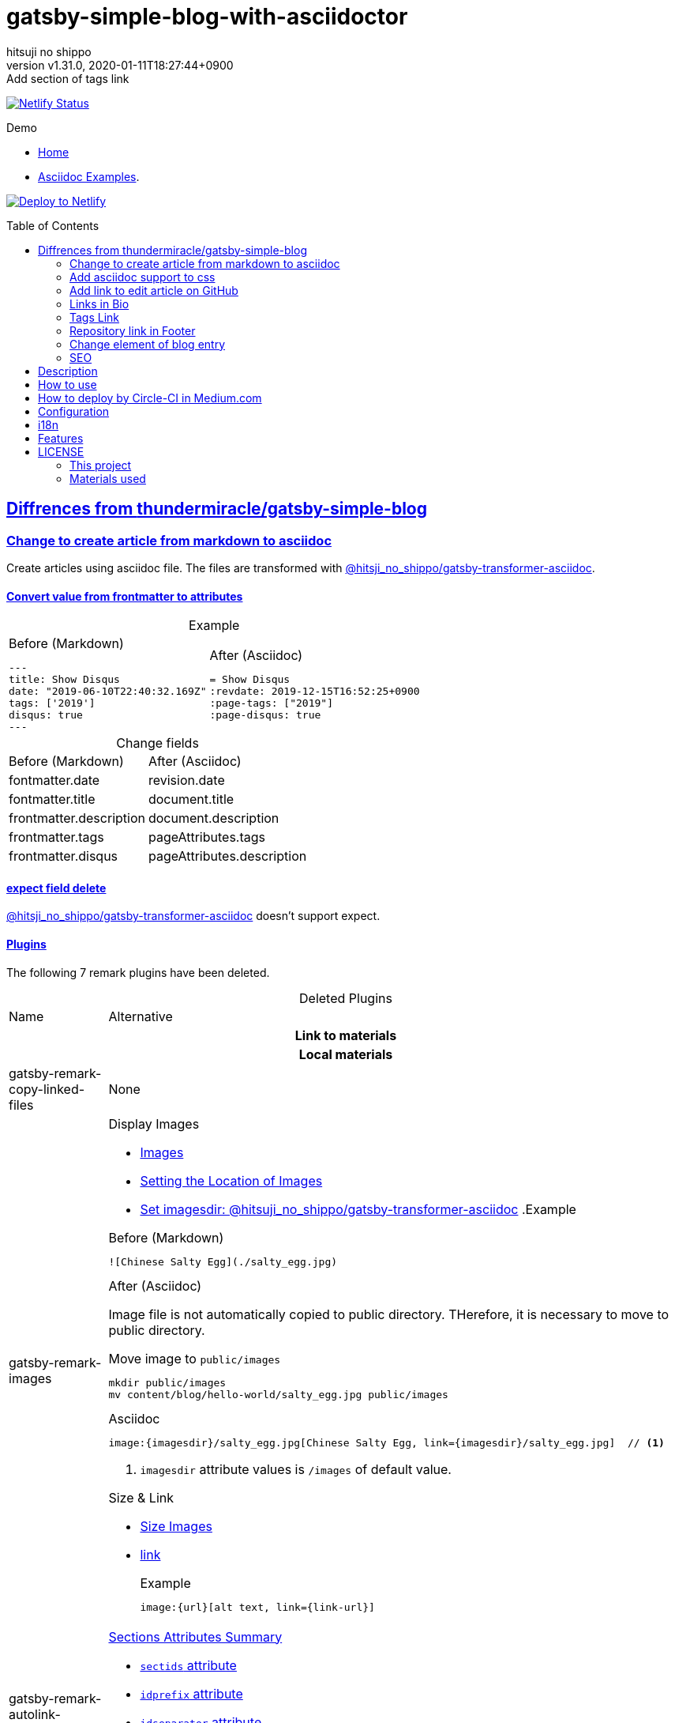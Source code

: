 = gatsby-simple-blog-with-asciidoctor
:author-name: hitsuji no shippo
:!author-email:
:author: {author-name}
:!email: {author-email}
:revnumber: v1.31.0
:revdate: 2020-01-11T18:27:44+0900
:revremark: Add section of tags link
:doctype: article
:description: gatsby-simple-blog-with-asciidoctor README
:title:
:title-separtor: :
:showtitle:
:!sectnums:
:sectids:
:toc: preamble
:sectlinks:
:sectanchors:
:idprefix:
:idseparator: -
:xrefstyle: full
:!example-caption:
:!figure-caption:
:!table-caption:
:!listing-caption:
ifdef::env-github[]
:caution-caption: :fire:
:important-caption: :exclamation:
:note-caption: :paperclip:
:tip-caption: :bulb:
:warning-caption: :warning:
endif::[]
ifndef::env-github[:icons: font]
// Copyright
:copyright-template: Copyright (c) 2019
:copyright: {copyright-template} {author-name}
// Page Attributes
:page-creation-date: 2019-12-03T15:47:28+0900
// Variables
:netlify-app-url: https://app.netlify.com

image:https://api.netlify.com/api/v1/badges/af30cfc5-5131-43e1-b999-287c7355114d/deploy-status[
      Netlify Status, link={netlify-app-url}/sites/lucid-bell-34419c/deploys]

:demo-url: https://lucid-bell-34419c.netlify.com
.Demo
* link:{demo-url}[Home^]
* link:{demo-url}/asciidoc-examples/[Asciidoc Examples^].

:repository-url: https://github.com/hitsuji-no-shippo/gatsby-simple-blog-with-asciidoctor
image:https://www.netlify.com/img/deploy/button.svg[
      Deploy to Netlify, link={netlify-app-url}/start/deploy?repository={repository-url}]

== Diffrences from link:https://github.com/thundermiracle/gatsby-simple-blog[thundermiracle/gatsby-simple-blog]

:gatsby-transformer-asciidoc-url: https://github.com/hitsuji-no-shippo/gatsby-transformer-asciidoc/tree/v0.11.0
:gatsby-transformer-asciidoc-link: link:{gatsby-transformer-asciidoc-url}[ \
                                        @hitsji_no_shippo/gatsby-transformer-asciidoc]
=== Change to create article from markdown to asciidoc

Create articles using asciidoc file. The files are transformed with
{gatsby-transformer-asciidoc-link}.

==== Convert value from frontmatter to attributes

.Example
[cols="2*a", options="autowidth"]
|===
|
.Before (Markdown)
[source, Markdown]
----
---
title: Show Disqus
date: "2019-06-10T22:40:32.169Z"
tags: ['2019']
disqus: true
---
----

|
.After (Asciidoc)
[source, Asciidoc]
----
= Show Disqus
:revdate: 2019-12-15T16:52:25+0900
:page-tags: ["2019"]
:page-disqus: true
----
|===


.Change fields
[cols=2, options="headers, autowidth"]
|===
|Before (Markdown)
|After (Asciidoc)

|fontmatter.date
|revision.date

|fontmatter.title
|document.title

|frontmatter.description
|document.description

|frontmatter.tags
|pageAttributes.tags


|frontmatter.disqus
|pageAttributes.description
|===

==== expect field delete

{gatsby-transformer-asciidoc-link} doesn't support expect.

==== Plugins

The following 7 remark plugins have been deleted.

ifdef::env-github[]
[WARNING]
====
*I'm sorry for those who read this README on GitHub because it is difficult to
read.*
====
endif::env-github[]

:asciidoctor-user-manual-url: https://asciidoctor.org/docs/user-manual
.Deleted Plugins
[cols="d,a", options="headers, autowidth"]
|===
|Name
|Alternative

2+h|Link to materials
2+h|Local materials

|gatsby-remark-copy-linked-files
|None

|gatsby-remark-images
|

.Display Images
* {asciidoctor-user-manual-url}/#images[Images]
* {asciidoctor-user-manual-url}/#setting-the-location-of-images[Setting the Location of Images]
* link:{gatsby-transformer-asciidoc-url}#set-imagesdir[
  Set imagesdir: @hitsuji_no_shippo/gatsby-transformer-asciidoc]
ifdef::env-github[]
+
--
endif::env-github[]
ifndef::env-github[]
.Example
[example]
====
endif::env-github[]
.Before (Markdown)
[source, Markdown]
----
![Chinese Salty Egg](./salty_egg.jpg)
----

.After (Asciidoc)

Image file is not automatically copied to public directory.
THerefore, it is necessary to move to public directory.

.Move image to `public/images`
[source, bash]
----
mkdir public/images
mv content/blog/hello-world/salty_egg.jpg public/images
----

.Asciidoc
[source, Asciidoc]
----
image:{imagesdir}/salty_egg.jpg[Chinese Salty Egg, link={imagesdir}/salty_egg.jpg]  // <1>
----
<1> `imagesdir` attribute values is `/images` of default value.
ifdef::env-github[]
--
+
endif::env-github[]
ifndef::env-github[]
====
endif::env-github[]

.Size & Link
* {asciidoctor-user-manual-url}/#sizing-images[Size Images]
* {asciidoctor-user-manual-url}/#summary-2[link]
+
--
.Example
[source, Asciidoc]
----
image:{url}[alt text, link={link-url}]
----
--
+

|gatsby-remark-autolink-headers
|

:auto-generated-ids-url: {asciidoctor-user-manual-url}/#auto-generated-ids
.link:{asciidoctor-user-manual-url}/#sections-summary[Sections Attributes Summary]
* link:auto-generated-ids-url[`sectids` attribute]
* link:auto-generated-ids-url[`idprefix` attribute]
* link:auto-generated-ids-url[`idseparator` attribute]
* link:{asciidoctor-user-manual-url}/#links[`sectanchors` attribute]
* link:{asciidoctor-user-manual-url}/#anchors[`sectanchors` attributes]



2+h|External materials

|gatsby-remark-external-links
|link:{asciidoctor-user-manual-url}/#link-macro-attributes[
      window attribute in link macro.]

.Macro examples
[source, Asciidoc]
----
link:{url}[display text, window=_blank]  // <1>
link:{url}[display text^]                // <2>
----
<1> specify target window
<2> Shorthand

.Example
[example]
====
.Before (Markdown)
[source, Markdown]
----
[salted duck eggs](http://en.wikipedia.org/wiki/Salted_duck_egg).
----

.After (Asciidoc)
[source, Asciidoc]
----
link:http://en.wikipedia.org/wiki/Salted_duck_egg[salted duck eggs, window=_blank]
----
====

|gatsby-remark-responsive-iframe
|link:{asciidoctor-user-manual-url}/#youtube-and-vimeo-videos[
       Youtube and vive can be embedded.]


2+h|Display text

|gatsby-remark-prismjs
|None. I want it too.

|gatsby-remark-smartypants
|None.
|===

[WARNING]
====
I don't know much about the plugins above.
Therefore, the alternative may be wrong.
====

.Change gatsby-plugin-i18n
link:https://github.com/angeloocana/gatsby-plugin-i18n/tree/master/packages/gatsby-plugin-i18n[
gatsby-plugin-i18n] doesn't support asciidoc. Therefore,it was changed to
link:https://github.com/hitsuji-no-shippo/gatsby-plugin-i18n/tree/add-support-for-other-lightweight-markup/packages/gatsby-plugin-i18n[
@hitsuji_no_shippo/gatsby-plugin-i18n] that supports Asciidoc.

==== Ignore `_includes` directory and README, CHANGELOG

The `ignore` option in link:https://github.com/gatsbyjs/gatsby/tree/master/packages/gatsby-source-filesystem[
gatsby-source-filesystem^] is used so that the next files are not generated.

.Ignore ascidoc files
* In `_includes` directory
* `README.adoc`
* `CHANGELOG.adoc`


=== Add asciidoc support to css

Use this link:https://github.com/hitsuji-no-shippo/article-css-for-asciidoc/tree/30575534810dc487b6df82ba755943863340a271[
git repository^].

=== Add link to edit article on GitHub

You can add link to edit on GitHub into article footer. To add a link,
you need to set `repository` and `articles` in `config/index.js`.
The link is not displayed in the following cases.

.Cases
* `articles.dir` is `undefined`.
* Field of `articles.filePath` doesn't exist.
* `articles.isOtherRepositroy` is `false` and
  `repository.url` is `undefined`.
* Match with `articles.ignore` option.

==== How to make url

.Articles is other repository (submodule)
[source, JavaScript]
----
articles: {
  dir: 'hitsuji-no-shippo/sample-articles-for-asciidoctor',  // <1>
  isOtherRepositroy: true
  filePath: { Asciidoc: 'paths.from.source.full' },
}
----
<1> Repositroy name in GitHub.

[CAUTION]
====
Nested submodules are not supported.
====


.Articles is same repository
[source, JavaScript]
----
articles: {
  dir: 'content/blog',  // <1>
  isOtherRepositroy: false
  filePath: { Asciidoc: 'paths.from.source.full' },
}
----
<1> Articles directory path from gatsby project root.

.url
[cols="m,2*d", options="headers, autowidth]
|===
|isOtherRepositroy
|URL to articles directory
|Mutual

|true
|https://github.com

.2+|/${articles.dir}/edit/master/${node[filePath]}

|false
|${repository.url}
|===

==== `filePath`

After the `master/`, the field value of `filePath` in node follows.
The Key is `node.internal.type` value, value is field of file path.
For `Asciidoc: 'paths.from.source.full'`, Asciidoc node uses the value of
`node.paths.from.source.full`.
If field of `filePath` doesn't exist, not add link and no error occurs.

[NOTE]
====
`node.paths.from.source` is maked link:{gatsby-transformer-asciidoc-url}#how-to-query[
gatsby-transformer-asciidoc^].
====

==== `ignore`

No link is added to the article with the path(field value of `filePath`) that
glob matches at least one `articles.ignore`.

.example
[source, JavaScript]
----
articles: {
  dir: 'hitsuji-no-shippo/sample-articles-for-asciidoctor',
  ignore: ['asciidoc-examples/**/*.adoc'],
}
----


=== Links in Bio

.Change points
* From icon to text.
* Add rss(`/rss.xml`).
* Config From `siteMetadata` to `linksInBio` in `config/index.js`.
+
--
.Example
[source, JavaScript]
----
{
  twitter: 'https://twitter.com/hns_equal_st',     // <1>
  GitHub: 'https://github.com/hitsuji-no-shippo',  // <1>
}
----
<1> key (`twitter`) is dispaly text, value (`https...`) is url.
--

=== Tags Link

Add link to tag list next to count posts in index.

=== Repository link in Footer

Used `repository` in `config/index.js`
Doesn't displays link, if `url` is `undefined` or `displaysLink` is `false`.

.Default values
[horizontal]
url         :: {repository-url}
name        :: gatsby-simple-blog-with-asciidoctor
displaysLink:: true


=== Change element of blog entry

Change to
link:https://developer.mozilla.org/en-US/docs/Web/HTML/Element/article[
`article`]


=== SEO

* Delete `twitter:creator`
* Add `twitter:site`. The value (twitter id) used is
  `siteMetadata.social.twitter`
* Add `og:url`. The value used is `siteMetadata.siteUrl` + `node.fields.slug`


== Description

A gatsbyjs starter forked from gatsby-starter-blog and applied overreacted
lookings, with tags and breadcrumbs, eslint, relative posts, disqus, i18n,
eslint supported.

== How to use

[source, bash]
----
npm install -g gatsby-cli

gatsby new my-blog-folder https://github.com/hitsuji-no-shippo/gatsby-simple-blog-with-asciidoctor
cd my-blog-folder
git submodule update --init --recursive
----

== How to deploy by Circle-CI in Medium.com

link:https://medium.com/@thundermiracle/deploy-static-sites-to-netlify-by-circle-ci-ab51a0b59b73?source=friends_link&sk=095db82e2f8e8ef91d03a171f217e340[
Medium.com -- Deploy Static Sites to Netlify by Circle-CI]

== Configuration

All configurable values are here: `./config/index.js`

== i18n

. Add [lang].js to config/locales folder
. Modify supportedLanguages in config/index.js
. Set site.lang in config/index.js as default language
. add [filename].[lang].md to content/blog and enjoy!

== Features

* i18n
+
--
Display multiple language. (Only be shown when supportedLanguages > 1)

Display language link in every post.
(You can disable it in config/index.js by displayTranslations: false)
--
+
* overreacted design +
  link:https://overreacted.io/[
  overreacted.io] lookings
* Tags +
  Display articles in same tag.
* Breadcrumbs +
Display breadcrumbs in header part.
* Relative posts +
Display previous and next posts in same tag in footer part.
* Disqus +
Use disqus.com to enable comment.
* eslint +
  Enable eslint for better coding experience.
* module resolver +
  Enable babel-module-resolver to prevent relative path hell

== LICENSE

=== This project

This project is licensed under the terms of the link:/LICENSE[MIT license].

=== Materials used

:cc0-10-link: link:https://creativecommons.org/publicdomain/zero/1.0[CC0 1.0]
:font-awesome-github-repo-url: https://github.com/FortAwesome/Font-Awesome
:dova-s-url: https://dova-s.jp
:evericons-url: http://www.evericons.com
[cols="d,d,a", options="headers, autowidth"]
|===
|Material
|LICENSE
|path

|link:https://visualhunt.com/photo2/170504/[
      Profile picture]
|{cc0-10-link}
|`content/assets/profile-pic.jpg`

|link:{evericons-url}[
      Language icon]
|{cc0-10-link}
|`src/components/LangButton/IconLanguage.js`

|link:{evericons-url}[
      Theme icons]
|{cc0-10-link}
|
 * `src/components/Layout/ReadModeToggle/IconSun.js`
 * `src/components/Layout/ReadModeToggle/IconMoon.js`

Resized from 24x24 to 16x16.
|link:{font-awesome-github-repo-url}[
      Admonition icons]
|link:{font-awesome-github-repo-url}/#license[
      CC BY 4.0 License]
|link:{font-awesome-github-repo-url}[
      FortAwesome/Font-Awesome]

|link:{dova-s-url}/bgm/play5513.html[
      Moon La]
|link:{dova-s-url}/_contents/license/[
      SOUND LICENSE]
|`static/audios/moon_la.mp3`
|===
